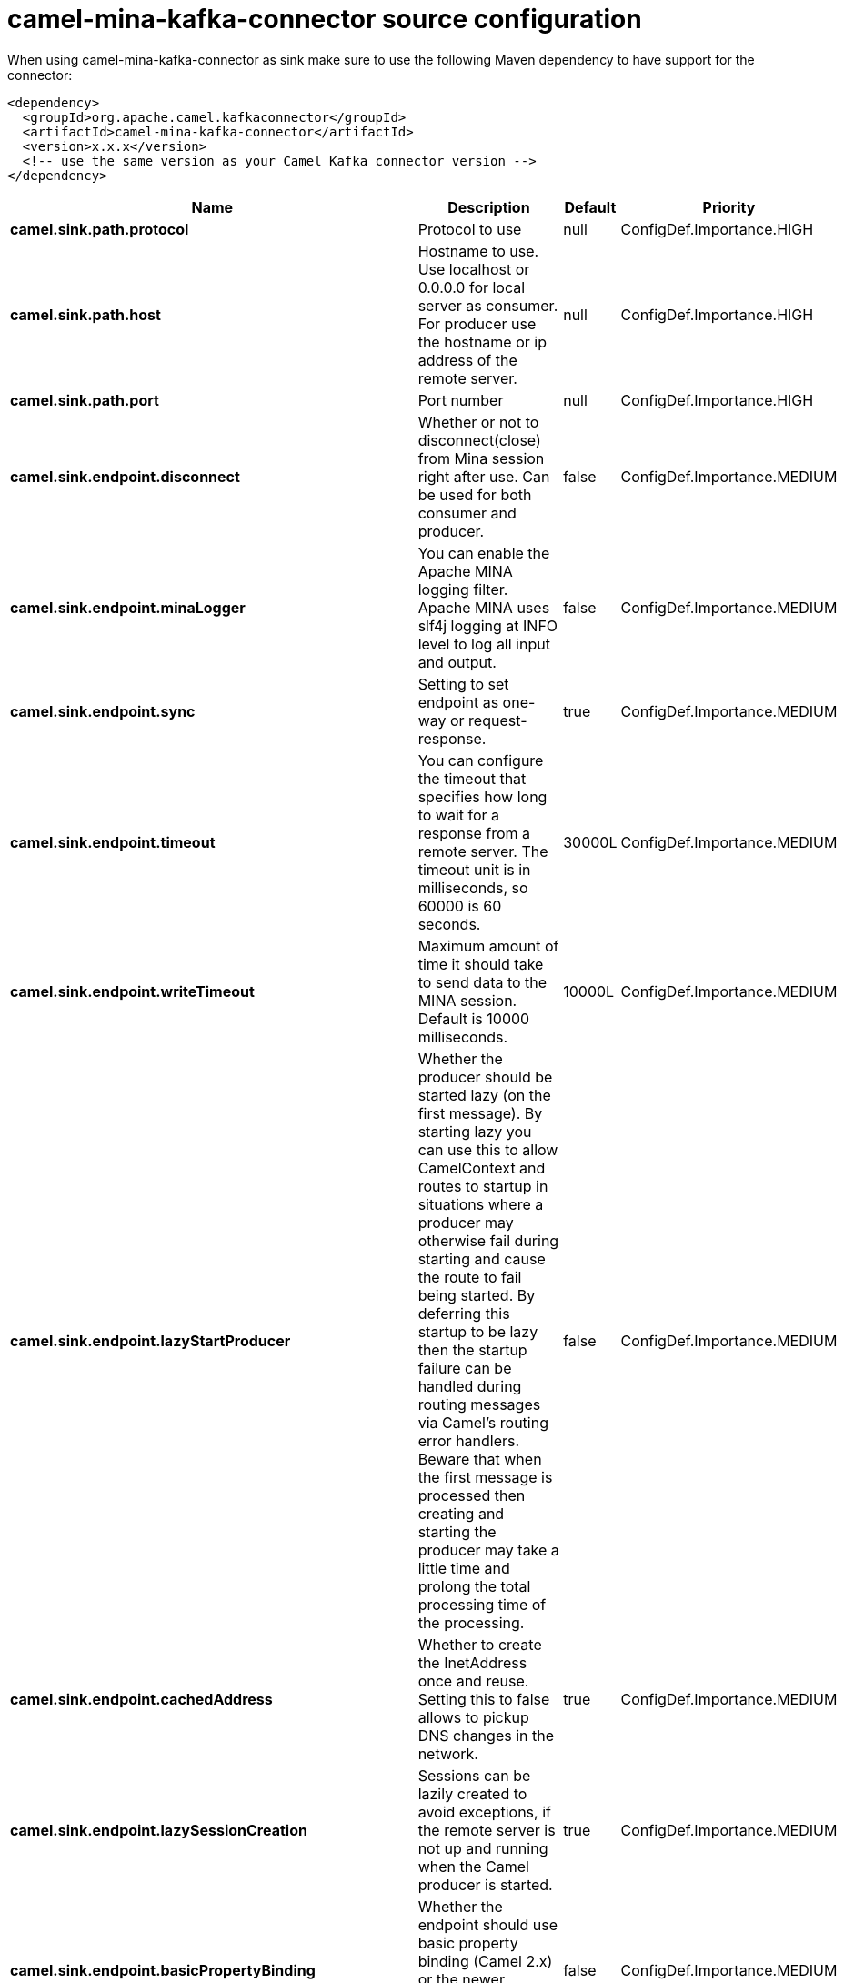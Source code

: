 // kafka-connector options: START
[[camel-mina-kafka-connector-source]]
= camel-mina-kafka-connector source configuration

When using camel-mina-kafka-connector as sink make sure to use the following Maven dependency to have support for the connector:

[source,xml]
----
<dependency>
  <groupId>org.apache.camel.kafkaconnector</groupId>
  <artifactId>camel-mina-kafka-connector</artifactId>
  <version>x.x.x</version>
  <!-- use the same version as your Camel Kafka connector version -->
</dependency>
----


[width="100%",cols="2,5,^1,2",options="header"]
|===
| Name | Description | Default | Priority
| *camel.sink.path.protocol* | Protocol to use | null | ConfigDef.Importance.HIGH
| *camel.sink.path.host* | Hostname to use. Use localhost or 0.0.0.0 for local server as consumer. For producer use the hostname or ip address of the remote server. | null | ConfigDef.Importance.HIGH
| *camel.sink.path.port* | Port number | null | ConfigDef.Importance.HIGH
| *camel.sink.endpoint.disconnect* | Whether or not to disconnect(close) from Mina session right after use. Can be used for both consumer and producer. | false | ConfigDef.Importance.MEDIUM
| *camel.sink.endpoint.minaLogger* | You can enable the Apache MINA logging filter. Apache MINA uses slf4j logging at INFO level to log all input and output. | false | ConfigDef.Importance.MEDIUM
| *camel.sink.endpoint.sync* | Setting to set endpoint as one-way or request-response. | true | ConfigDef.Importance.MEDIUM
| *camel.sink.endpoint.timeout* | You can configure the timeout that specifies how long to wait for a response from a remote server. The timeout unit is in milliseconds, so 60000 is 60 seconds. | 30000L | ConfigDef.Importance.MEDIUM
| *camel.sink.endpoint.writeTimeout* | Maximum amount of time it should take to send data to the MINA session. Default is 10000 milliseconds. | 10000L | ConfigDef.Importance.MEDIUM
| *camel.sink.endpoint.lazyStartProducer* | Whether the producer should be started lazy (on the first message). By starting lazy you can use this to allow CamelContext and routes to startup in situations where a producer may otherwise fail during starting and cause the route to fail being started. By deferring this startup to be lazy then the startup failure can be handled during routing messages via Camel's routing error handlers. Beware that when the first message is processed then creating and starting the producer may take a little time and prolong the total processing time of the processing. | false | ConfigDef.Importance.MEDIUM
| *camel.sink.endpoint.cachedAddress* | Whether to create the InetAddress once and reuse. Setting this to false allows to pickup DNS changes in the network. | true | ConfigDef.Importance.MEDIUM
| *camel.sink.endpoint.lazySessionCreation* | Sessions can be lazily created to avoid exceptions, if the remote server is not up and running when the Camel producer is started. | true | ConfigDef.Importance.MEDIUM
| *camel.sink.endpoint.basicPropertyBinding* | Whether the endpoint should use basic property binding (Camel 2.x) or the newer property binding with additional capabilities | false | ConfigDef.Importance.MEDIUM
| *camel.sink.endpoint.maximumPoolSize* | Number of worker threads in the worker pool for TCP and UDP | 16 | ConfigDef.Importance.MEDIUM
| *camel.sink.endpoint.orderedThreadPoolExecutor* | Whether to use ordered thread pool, to ensure events are processed orderly on the same channel. | true | ConfigDef.Importance.MEDIUM
| *camel.sink.endpoint.synchronous* | Sets whether synchronous processing should be strictly used, or Camel is allowed to use asynchronous processing (if supported). | false | ConfigDef.Importance.MEDIUM
| *camel.sink.endpoint.transferExchange* | Only used for TCP. You can transfer the exchange over the wire instead of just the body. The following fields are transferred: In body, Out body, fault body, In headers, Out headers, fault headers, exchange properties, exchange exception. This requires that the objects are serializable. Camel will exclude any non-serializable objects and log it at WARN level. | false | ConfigDef.Importance.MEDIUM
| *camel.sink.endpoint.allowDefaultCodec* | The mina component installs a default codec if both, codec is null and textline is false. Setting allowDefaultCodec to false prevents the mina component from installing a default codec as the first element in the filter chain. This is useful in scenarios where another filter must be the first in the filter chain, like the SSL filter. | true | ConfigDef.Importance.MEDIUM
| *camel.sink.endpoint.codec* | To use a custom minda codec implementation. | null | ConfigDef.Importance.MEDIUM
| *camel.sink.endpoint.decoderMaxLineLength* | To set the textline protocol decoder max line length. By default the default value of Mina itself is used which are 1024. | 1024 | ConfigDef.Importance.MEDIUM
| *camel.sink.endpoint.encoderMaxLineLength* | To set the textline protocol encoder max line length. By default the default value of Mina itself is used which are Integer.MAX_VALUE. | -1 | ConfigDef.Importance.MEDIUM
| *camel.sink.endpoint.encoding* | You can configure the encoding (a charset name) to use for the TCP textline codec and the UDP protocol. If not provided, Camel will use the JVM default Charset | null | ConfigDef.Importance.MEDIUM
| *camel.sink.endpoint.filters* | You can set a list of Mina IoFilters to use. | null | ConfigDef.Importance.MEDIUM
| *camel.sink.endpoint.textline* | Only used for TCP. If no codec is specified, you can use this flag to indicate a text line based codec; if not specified or the value is false, then Object Serialization is assumed over TCP. | false | ConfigDef.Importance.MEDIUM
| *camel.sink.endpoint.textlineDelimiter* | Only used for TCP and if textline=true. Sets the text line delimiter to use. If none provided, Camel will use DEFAULT. This delimiter is used to mark the end of text. One of: [DEFAULT] [AUTO] [UNIX] [WINDOWS] [MAC] | null | ConfigDef.Importance.MEDIUM
| *camel.sink.endpoint.autoStartTls* | Whether to auto start SSL handshake. | true | ConfigDef.Importance.MEDIUM
| *camel.sink.endpoint.sslContextParameters* | To configure SSL security. | null | ConfigDef.Importance.MEDIUM
| *camel.component.mina.lazyStartProducer* | Whether the producer should be started lazy (on the first message). By starting lazy you can use this to allow CamelContext and routes to startup in situations where a producer may otherwise fail during starting and cause the route to fail being started. By deferring this startup to be lazy then the startup failure can be handled during routing messages via Camel's routing error handlers. Beware that when the first message is processed then creating and starting the producer may take a little time and prolong the total processing time of the processing. | false | ConfigDef.Importance.MEDIUM
| *camel.component.mina.basicPropertyBinding* | Whether the component should use basic property binding (Camel 2.x) or the newer property binding with additional capabilities | false | ConfigDef.Importance.MEDIUM
| *camel.component.mina.configuration* | To use the shared mina configuration. | null | ConfigDef.Importance.MEDIUM
| *camel.component.mina.useGlobalSslContextParameters* | Enable usage of global SSL context parameters. | false | ConfigDef.Importance.MEDIUM
|===
// kafka-connector options: END
